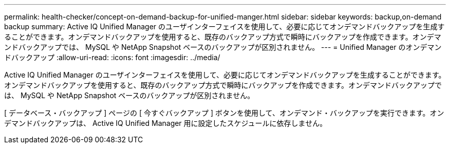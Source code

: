 ---
permalink: health-checker/concept-on-demand-backup-for-unified-manger.html 
sidebar: sidebar 
keywords: backup,on-demand backup 
summary: Active IQ Unified Manager のユーザインターフェイスを使用して、必要に応じてオンデマンドバックアップを生成することができます。オンデマンドバックアップを使用すると、既存のバックアップ方式で瞬時にバックアップを作成できます。オンデマンドバックアップでは、 MySQL や NetApp Snapshot ベースのバックアップが区別されません。 
---
= Unified Manager のオンデマンドバックアップ
:allow-uri-read: 
:icons: font
:imagesdir: ../media/


[role="lead"]
Active IQ Unified Manager のユーザインターフェイスを使用して、必要に応じてオンデマンドバックアップを生成することができます。オンデマンドバックアップを使用すると、既存のバックアップ方式で瞬時にバックアップを作成できます。オンデマンドバックアップでは、 MySQL や NetApp Snapshot ベースのバックアップが区別されません。

[ データベース・バックアップ ] ページの [ 今すぐバックアップ ] ボタンを使用して、オンデマンド・バックアップを実行できます。オンデマンドバックアップは、 Active IQ Unified Manager 用に設定したスケジュールに依存しません。
